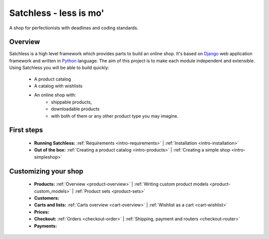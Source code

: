 .. _index:

=======================
Satchless - less is mo'
=======================

A shop for perfectionists with deadlines and coding standards.

Overview
========

Satchless is a high level framework which provides parts to build an online
shop. It's based on `Django`_ web application framework and written in
`Python`_ language. The aim of this project is to make each module
independent and extensible. Using Satchless you will be able to build quickly:

    * A product catalog
    * A catalog with wishlists
    * An online shop with:
        * shippable products,
        * downloadable products
        * with both of them or any other product type you may imagine.

.. _`Django`: http://djangoproject.org/
.. _`Python`: http://python.org/

First steps
===========

    * **Running Satchless:**
      :ref:`Requirements <intro-requirements>` |
      :ref:`Installation <intro-installation>`
    * **Out of the box:**
      :ref:`Creating a product catalog <intro-products>` |
      :ref:`Creating a simple shop <intro-simpleshop>`

Customizing your shop
=====================

    * **Products:**
      :ref:`Overview <product-overview>` |
      :ref:`Writing custom product models <product-custom_models>` |
      :ref:`Product sets <product-sets>`
    * **Customers:**
    * **Carts and lists:**
      :ref:`Carts overview <cart-overview>` |
      :ref:`Wishlist as a cart <cart-wishlist>`
    * **Prices:**
    * **Checkout:**
      :ref:`Orders <checkout-order>` |
      :ref:`Shipping, payment and routers <checkout-router>`
    * **Payments:**
